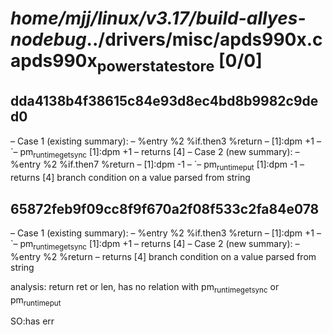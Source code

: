 #+TODO: TODO CHECK | BUG DUP
* /home/mjj/linux/v3.17/build-allyes-nodebug/../drivers/misc/apds990x.c apds990x_power_state_store [0/0]
** dda4138b4f38615c84e93d8ec4bd8b9982c9ded0
   -- Case 1 (existing summary):
   --     %entry %2 %if.then3 %return
   --         [1]:dpm +1
   --         `-- pm_runtime_get_sync [1]:dpm +1
   --         returns [4]
   -- Case 2 (new summary):
   --     %entry %2 %if.then7 %return
   --         [1]:dpm -1
   --         `-- pm_runtime_put [1]:dpm -1
   --         returns [4]
   branch condition on a value parsed from string
** 65872feb9f09cc8f9f670a2f08f533c2fa84e078
   -- Case 1 (existing summary):
   --     %entry %2 %if.then3 %return
   --         [1]:dpm +1
   --         `-- pm_runtime_get_sync [1]:dpm +1
   --         returns [4]
   -- Case 2 (new summary):
   --     %entry %2 %return
   --         returns [4]
   branch condition on a value parsed from string


analysis:
 return ret or len, has no relation with pm_runtime_get_sync or pm_runtime_put

SO:has err
